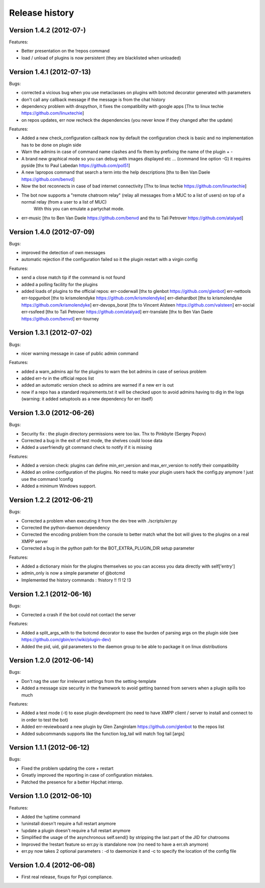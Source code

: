 Release history
===============

Version 1.4.2 (2012-07-)
--------------------------
Features:

- Better presentation on the !repos command
- load / unload of plugins is now persistent (they are blacklisted when unloaded)

Version 1.4.1 (2012-07-13)
--------------------------
Bugs:

- corrected a vicious bug when you use metaclasses on plugins with botcmd decorator generated with parameters
- don't call any callback message if the message is from the chat history
- dependency problem with dnspython, it fixes the compatibility with google apps [Thx to linux techie https://github.com/linuxtechie]
- on repos updates, err now recheck the dependencies (you never know if they changed after the update)

Features:

- Added a new check_configuration callback now by default the configuration check is basic and no implementation has to be done on plugin side
- Warn the admins in case of command name clashes and fix them by prefixing the name of the plugin + -
- A brand new graphical mode so you can debug with images displayed etc ... (command line option -G) it requires pyside [thx to Paul Labedan https://github.com/pol51]
- A new !apropos command that search a term into the help descriptions [thx to Ben Van Daele https://github.com/benvd]
- Now the bot reconnects in case of bad internet connectivity [Thx to linux techie https://github.com/linuxtechie]
- The bot now supports a "remote chatroom relay" (relay all messages from a MUC to a list of users) on top of a normal relay (from a user to a list of MUC) 
     With this you can emulate a partychat mode.
- err-music [thx to Ben Van Daele https://github.com/benvd and thx to Tali Petrover https://github.com/atalyad]

Version 1.4.0 (2012-07-09)
--------------------------
Bugs:

- improved the detection of own messages
- automatic rejection if the configuration failed so it the plugin restart with a virgin config

Features:

- send a close match tip if the command is not found
- added a polling facility for the plugins
- added loads of plugins to the official repos: 
  err-coderwall     [thx to glenbot https://github.com/glenbot]
  err-nettools
  err-topgunbot     [thx to krismolendyke https://github.com/krismolendyke]
  err-diehardbot    [thx to krismolendyke https://github.com/krismolendyke]
  err-devops_borat  [thx to Vincent Alsteen https://github.com/valsteen]
  err-social
  err-rssfeed       [thx to Tali Petrover https://github.com/atalyad]
  err-translate     [thx to Ben Van Daele https://github.com/benvd]
  err-tourney

Version 1.3.1 (2012-07-02)
--------------------------
Bugs:

- nicer warning message in case of public admin command

Features:

- added a warn_admins api for the plugins to warn the bot admins in case of serious problem
- added err-tv in the official repos list
- added an automatic version check so admins are warned if a new err is out
- now if a repo has a standard requirements.txt it will be checked upon to avoid admins having to dig in the logs (warning: it added setuptools as a new dependency for err itself)

Version 1.3.0 (2012-06-26)
--------------------------
Bugs:

- Security fix : the plugin directory permissions were too lax. Thx to Pinkbyte (Sergey Popov)
- Corrected a bug in the exit of test mode, the shelves could loose data
- Added a userfriendly git command check to notify if it is missing

Features:

- Added a version check: plugins can define min_err_version and max_err_version to notify their compatibility
- Added an online configuration of the plugins. No need to make your plugin users hack the config.py anymore ! just use the command !config
- Added a minimum Windows support.

Version 1.2.2 (2012-06-21)
--------------------------
Bugs:

- Corrected a problem when executing it from the dev tree with ./scripts/err.py
- Corrected the python-daemon dependency
- Corrected the encoding problem from the console to better match what the bot will gives to the plugins on a real XMPP server
- Corrected a bug in the python path for the BOT_EXTRA_PLUGIN_DIR setup parameter

Features:

- Added a dictionary mixin for the plugins themselves so you can access you data directly with self['entry']
- admin_only is now a simple parameter of @botcmd
- Implemented the history commands : !history !! !1 !2 !3

Version 1.2.1 (2012-06-16)
--------------------------
Bugs:

- Corrected a crash if the bot could not contact the server

Features:

- Added a split_args_with to the botcmd decorator to ease the burden of parsing args on the plugin side (see https://github.com/gbin/err/wiki/plugin-dev)
- Added the pid, uid, gid parameters to the daemon group to be able to package it on linux distributions


Version 1.2.0 (2012-06-14)
--------------------------
Bugs:

- Don't nag the user for irrelevant settings from the setting-template
- Added a message size security in the framework to avoid getting banned from servers when a plugin spills too much

Features:

- Added a test mode (-t) to ease plugin development (no need to have XMPP client / server to install and connect to in order to test the bot)
- Added err-reviewboard a new plugin by Glen Zangirolam https://github.com/glenbot to the repos list
- Added subcommands supports like the function log_tail will match !log tail [args]

Version 1.1.1 (2012-06-12)
--------------------------
Bugs:

- Fixed the problem updating the core + restart
- Greatly improved the reporting in case of configuration mistakes.
- Patched the presence for a better Hipchat interop.

Version 1.1.0 (2012-06-10)
--------------------------
Features:

- Added the !uptime command
- !uninstall doesn't require a full restart anymore
- !update a plugin doesn't require a full restart anymore
- Simplified the usage of the asynchronous self.send() by stripping the last part of the JID for chatrooms
- Improved the !restart feature so err.py is standalone now (no need to have a err.sh anymore)
- err.py now takes 2 optional parameters : -d to daemonize it and -c to specify the location of the config file

Version 1.0.4 (2012-06-08)
--------------------------
- First real release, fixups for Pypi compliance.
